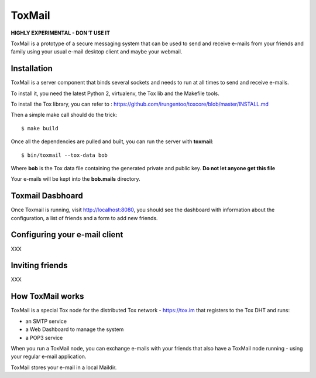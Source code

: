 =======
ToxMail
=======

**HIGHLY EXPERIMENTAL - DON'T USE IT**

ToxMail is a prototype of a secure messaging system that can be used
to send and receive e-mails from your friends and family using your
usual e-mail desktop client and maybe your webmail.


Installation
------------

ToxMail is a server component that binds several sockets and needs
to run at all times to send and receive e-mails.

To install it, you need the latest Python 2, virtualenv, the Tox lib
and the Makefile tools.

To install the Tox library, you can refer to : https://github.com/irungentoo/toxcore/blob/master/INSTALL.md

Then a simple make call should do the trick::

    $ make build

Once all the dependencies are pulled and built, you can run
the server with **toxmail**::

    $ bin/toxmail --tox-data bob

Where **bob** is the Tox data file containing the generated private
and public key. **Do not let anyone get this file**

Your e-mails will be kept into the **bob.mails** directory.

Toxmail Dasbhoard
-----------------

Once Toxmail is running, visit http://localhost:8080, you should
see the dashboard with information about the configuration,
a list of friends and a form to add new friends.


Configuring your e-mail client
------------------------------

XXX

Inviting friends
----------------

XXX

How ToxMail works
-----------------

ToxMail is a special Tox node for the distributed Tox network - https://tox.im
that registers to the Tox DHT and runs:

- an SMTP service
- a Web Dashboard to manage the system
- a POP3 service

When you run a ToxMail node, you can exchange e-mails with your friends that also
have a ToxMail node running - using your regular e-mail application.

ToxMail stores your e-mail in a local Maildir.

